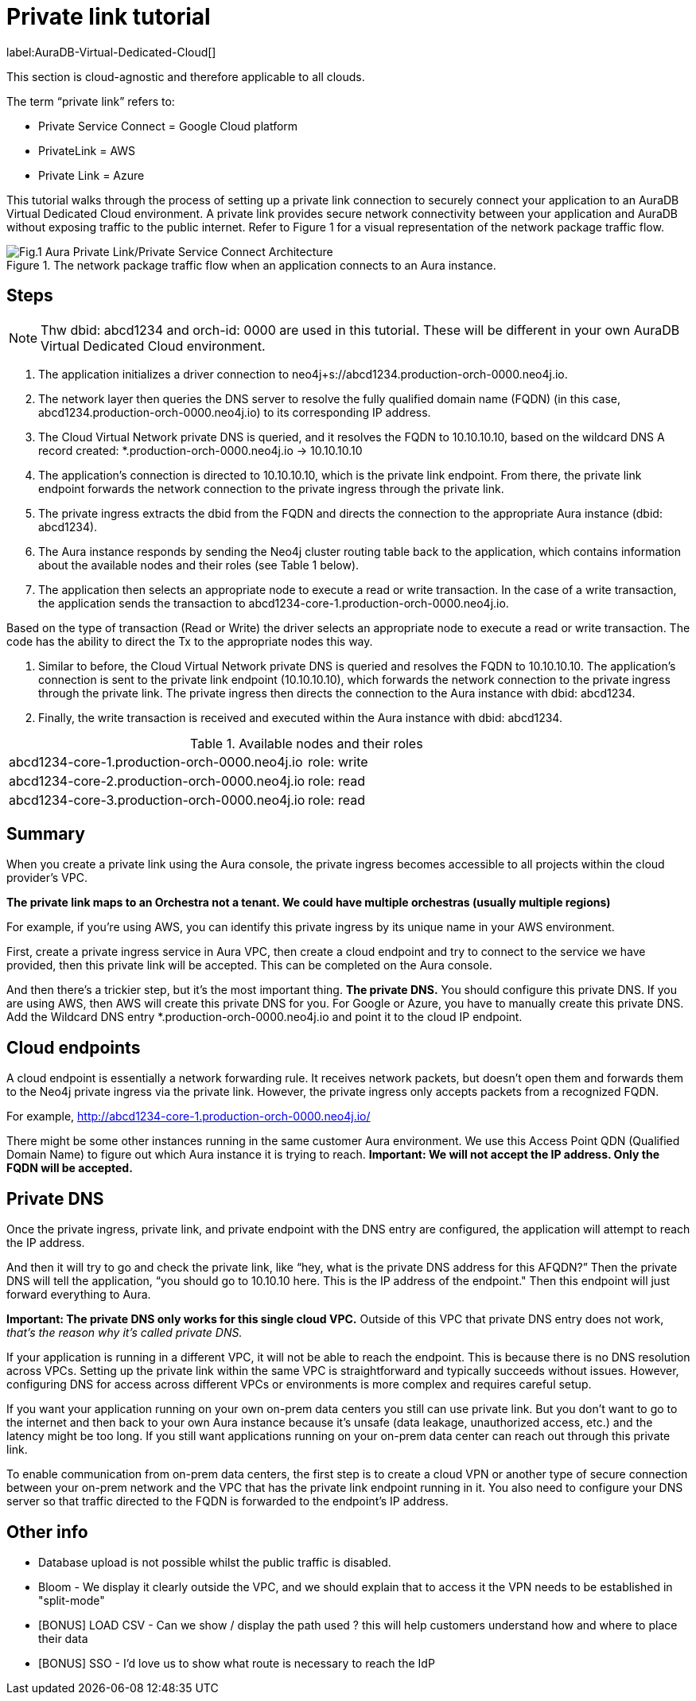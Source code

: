 [[aura-private-link-tutorial]]
= Private link tutorial

label:AuraDB-Virtual-Dedicated-Cloud[]

This section is cloud-agnostic and therefore applicable to all clouds.

The term “private link” refers to:

* Private Service Connect = Google Cloud platform
* PrivateLink = AWS
* Private Link = Azure

This tutorial walks through the process of setting up a private link connection to securely connect your application to an AuraDB Virtual Dedicated Cloud environment. 
A private link provides secure network connectivity between your application and AuraDB without exposing traffic to the public internet.
Refer to Figure 1 for a visual representation of the network package traffic flow.

.The network package traffic flow when an application connects to an Aura instance.
image::aura-private-link-architecture.png[Fig.1 Aura Private Link/Private Service Connect Architecture]

== Steps

[NOTE]
======
Thw dbid: abcd1234 and orch-id: 0000 are used in this tutorial. 
These will be different in your own AuraDB Virtual Dedicated Cloud environment.
======

. The application initializes a driver connection to neo4j+s://abcd1234.production-orch-0000.neo4j.io.
. The network layer then queries the DNS server to resolve the fully qualified domain name (FQDN) (in this case, abcd1234.production-orch-0000.neo4j.io) to its corresponding IP address.
. The Cloud Virtual Network private DNS is queried, and it resolves the FQDN to 10.10.10.10, based on the wildcard DNS A record created: *.production-orch-0000.neo4j.io -> 10.10.10.10
. The application's connection is directed to 10.10.10.10, which is the private link endpoint. 
From there, the private link endpoint forwards the network connection to the private ingress through the private link.
. The private ingress extracts the dbid from the FQDN and directs the connection to the appropriate Aura instance (dbid: abcd1234).
. The Aura instance responds by sending the Neo4j cluster routing table back to the application, which contains information about the available nodes and their roles (see Table 1 below).
. The application then selects an appropriate node to execute a read or write transaction. In the case of a write transaction, the application sends the transaction to abcd1234-core-1.production-orch-0000.neo4j.io.

Based on the type of transaction (Read or Write) the driver selects an appropriate node to execute a read or write transaction. 
The code has the ability to direct the Tx to the appropriate nodes this way.

. Similar to before, the Cloud Virtual Network private DNS is queried and resolves the FQDN to 10.10.10.10. The application's connection is sent to the private link endpoint (10.10.10.10), which forwards the network connection to the private ingress through the private link. 
The private ingress then directs the connection to the Aura instance with dbid: abcd1234.
. Finally, the write transaction is received and executed within the Aura instance with dbid: abcd1234.

.Available nodes and their roles
[cols="1,1"]
|===
|abcd1234-core-1.production-orch-0000.neo4j.io
|role: write

|abcd1234-core-2.production-orch-0000.neo4j.io
|role: read

|abcd1234-core-3.production-orch-0000.neo4j.io
|role: read
|=== 

== Summary

When you create a private link using the Aura console, the private ingress becomes accessible to all projects within the cloud provider’s VPC. 

*The private link maps to an Orchestra not a tenant. 
We could have multiple orchestras (usually multiple regions)*

For example, if you’re using AWS, you can identify this private ingress by its unique name in your AWS environment.

First, create a private ingress service in Aura VPC, then create a cloud endpoint and try to connect to the service we have provided, then this private link will be accepted.
This can be completed on the Aura console.

And then there’s a trickier step, but it's the most important thing. 
*The private DNS.*
You should configure this private DNS.
If you are using AWS, then AWS will create this private DNS for you. 
For Google or Azure, you have to manually create this private DNS.
Add the Wildcard DNS entry *.production-orch-0000.neo4j.io and point it to the cloud IP endpoint.


== Cloud endpoints

A cloud endpoint is essentially a network forwarding rule. 
It receives network packets, but doesn't open them and forwards them to the Neo4j private ingress via the private link. 
However, the private ingress only accepts packets from a recognized FQDN.

For example, http://abcd1234-core-1.production-orch-0000.neo4j.io/

There might be some other instances running in the same customer Aura environment. 
We use this Access Point QDN (Qualified Domain Name) to figure out which Aura instance it is trying to reach.
*Important: We will not accept the IP address. 
Only the FQDN will be accepted.*

== Private DNS

Once the private ingress, private link, and private endpoint with the DNS entry are configured, the application will attempt to reach the IP address.

And then it will try to go and check the private link, like “hey, what is the private DNS address for this AFQDN?”
Then the private DNS will tell the application, “you should go to 10.10.10 here. 
This is the IP address of the endpoint."
Then this endpoint will just forward everything to Aura. 

*Important: The private DNS only works for this single cloud VPC.*
Outside of this VPC that private DNS entry does not work, _that’s the reason why it’s called private DNS._

If your application is running in a different VPC, it will not be able to reach the endpoint. 
This is because there is no DNS resolution across VPCs. 
Setting up the private link within the same VPC is straightforward and typically succeeds without issues. However, configuring DNS for access across different VPCs or environments is more complex and requires careful setup.

If you want your application running on your own on-prem data centers you still can use 
private link.
But you don’t want to go to the internet and then back to your own Aura instance because it's unsafe (data leakage, unauthorized access, etc.) and the latency might be too long. 
If you still want applications running on your on-prem data center can reach out through this private link.

To enable communication from on-prem data centers, the first step is to create a cloud VPN or another type of secure connection between your on-prem network and the VPC that has the private link endpoint running in it. 
You also need to configure your DNS server so that traffic directed to the FQDN is forwarded to the endpoint’s IP address.

== Other info

* Database upload is not possible whilst the public traffic is disabled.
* Bloom - We display it clearly outside the VPC, and we should explain that to access it the VPN needs to be established in "split-mode"
* [BONUS] LOAD CSV - Can we show / display the path used ? this will help customers understand how and where to place their data
* [BONUS] SSO - I'd love us to show what route is necessary to reach the IdP
